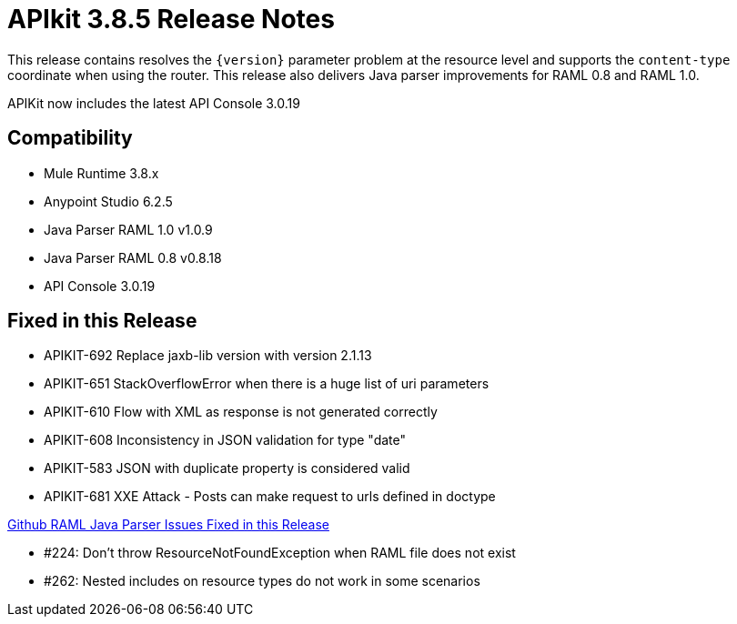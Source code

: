 = APIkit 3.8.5 Release Notes
:keywords: apikit, 3.8.5, release notes

This release contains resolves the `{version}` parameter problem at the resource level and supports the `content-type` coordinate when using the router. This release also delivers Java parser improvements for RAML 0.8 and RAML 1.0. 

APIKit now includes the latest API Console 3.0.19

== Compatibility

* Mule Runtime 3.8.x
* Anypoint Studio 6.2.5
* Java Parser RAML 1.0 v1.0.9
* Java Parser RAML 0.8 v0.8.18
* API Console 3.0.19

== Fixed in this Release

* APIKIT-692  Replace jaxb-lib version with version 2.1.13
* APIKIT-651  StackOverflowError when there is a huge list of uri parameters
* APIKIT-610  Flow with XML as response is not generated correctly
* APIKIT-608  Inconsistency in JSON validation for type "date"
* APIKIT-583  JSON with duplicate property is considered valid
* APIKIT-681  XXE Attack - Posts can make request to urls defined in doctype

link:https://github.com/raml-org/raml-java-parser[Github RAML Java Parser Issues Fixed in this Release]

* #224: Don't throw ResourceNotFoundException when RAML file does not exist
* #262: Nested includes on resource types do not work in some scenarios







